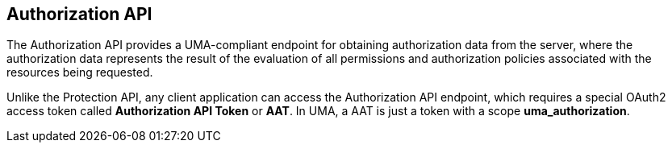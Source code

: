 == Authorization API

The Authorization API provides a UMA-compliant endpoint for obtaining authorization data from the server, where the authorization data represents the result of the evaluation
of all permissions and authorization policies associated with the resources being requested.

Unlike the Protection API, any client application can access the Authorization API endpoint, which requires a special OAuth2 access token called *Authorization API Token* or *AAT*.
In UMA, a AAT is just a token with a scope *uma_authorization*.